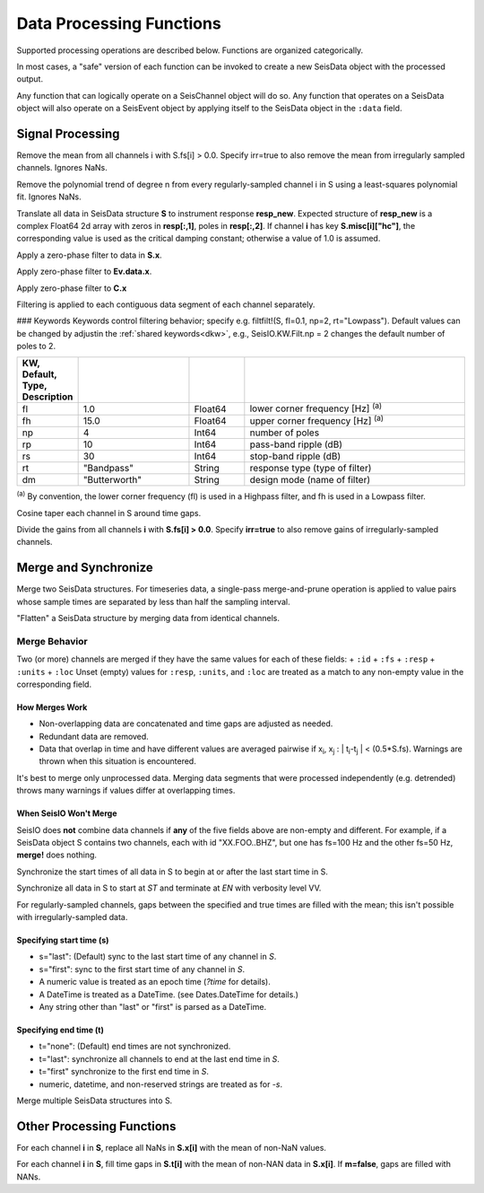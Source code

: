 #########################
Data Processing Functions
#########################
Supported processing operations are described below. Functions are organized
categorically.

In most cases, a "safe" version of each function can be invoked to create a
new SeisData object with the processed output.

Any function that can logically operate on a SeisChannel object will do so. Any
function that operates on a SeisData object will also operate on a SeisEvent
object by applying itself to the SeisData object in the ``:data`` field.

*****************
Signal Processing
*****************

.. function: demean!(S::SeisData[, irr=false])

Remove the mean from all channels i with S.fs[i] > 0.0. Specify irr=true to also
remove the mean from irregularly sampled channels. Ignores NaNs.

.. function: detrend!(S::SeisData[, n=1, irr=false])

Remove the polynomial trend of degree n from every regularly-sampled channel i
in S using a least-squares polynomial fit. Ignores NaNs.

.. function:: equalize_resp!(S, resp_new::Array[, hc_new=HC, C=CH])

Translate all data in SeisData structure **S** to instrument response **resp_new**.
Expected structure of **resp_new** is a complex Float64 2d array with zeros in
**resp[:,1]**, poles in **resp[:,2]**. If channel **i** has key **S.misc[i]["hc"]**,
the corresponding value is used as the critical damping constant; otherwise a
value of 1.0 is assumed.

.. function:: filtfilt!(S::SeisData[; KWs])

Apply a zero-phase filter to data in **S.x**.

.. function:: filtfilt!(Ev::SeisEvent[; KWs])

Apply zero-phase filter to **Ev.data.x**.

.. function:: filtfilt!(C::SeisChannel[; KWs])

Apply zero-phase filter to **C.x**

Filtering is applied to each contiguous data segment of each channel separately.

### Keywords
Keywords control filtering behavior; specify e.g. filtfilt!(S, fl=0.1, np=2, rt="Lowpass").
Default values can be changed by adjustin the :ref:`shared keywords<dkw>`, e.g.,
SeisIO.KW.Filt.np = 2 changes the default number of poles to 2.

.. csv-table::
  :header: KW, Default, Type, Description
  :delim: |
  :widths: 1, 2, 1, 4

  fl  | 1.0           | Float64 | lower corner frequency [Hz] \ :sup:`(a)`
  fh  | 15.0          | Float64 | upper corner frequency [Hz] \ :sup:`(a)`
  np  | 4             | Int64   | number of poles
  rp  | 10            | Int64   | pass-band ripple (dB)
  rs  | 30            | Int64   | stop-band ripple (dB)
  rt  | \"Bandpass\"    | String  | response type (type of filter)
  dm  | \"Butterworth\" | String  | design mode (name of filter)

:sup:`(a)`  By convention, the lower corner frequency (fl) is used in a Highpass
filter, and fh is used in a Lowpass filter.

.. function:: taper!(S)

Cosine taper each channel in S around time gaps.

.. function:: unscale!(S[, irr=false])

Divide the gains from all channels **i** with **S.fs[i] > 0.0**. Specify **irr=true** to
also remove gains of irregularly-sampled channels.

.. _merge:


***********************
Merge and Synchronize
***********************

.. function:: merge!(S::SeisData, U::SeisData)

Merge two SeisData structures. For timeseries data, a single-pass merge-and-prune
operation is applied to value pairs whose sample times are separated by less than
half the sampling interval.

.. function:: merge!(S::SeisData)

"Flatten" a SeisData structure by merging data from identical channels.

Merge Behavior
==============
Two (or more) channels are merged if they have the same values for each of
these fields:
+ ``:id``
+ ``:fs``
+ ``:resp``
+ ``:units``
+ ``:loc``
Unset (empty) values for ``:resp``, ``:units``, and ``:loc`` are treated as a
match to any non-empty value in the corresponding field.

How Merges Work
---------------
* Non-overlapping data are concatenated and time gaps are adjusted as needed.
* Redundant data are removed.
* Data that overlap in time and have different values are averaged pairwise if
  x\ :sub:`i`\ , x\ :sub:`j`\  : \| t\ :sub:`i`\ -t\ :sub:`j`\  \| < (0.5*S.fs). Warnings are thrown
  when this situation is encountered.

It's best to merge only unprocessed data. Merging data segments that were
processed independently (e.g. detrended) throws many warnings if values differ
at overlapping times.

When SeisIO Won't Merge
------------------------
SeisIO does **not** combine data channels if **any** of the five fields above
are non-empty and different. For example, if a SeisData object S contains two
channels, each with id "XX.FOO..BHZ", but one has fs=100 Hz and the other fs=50 Hz,
**merge!** does nothing.

.. function:: sync!(S::SeisData)

Synchronize the start times of all data in S to begin at or after the last
start time in S.

.. function:: sync!(S::SeisData[, s=ST, t=EN, v=VV])

Synchronize all data in S to start at `ST` and terminate at `EN` with verbosity level VV.

For regularly-sampled channels, gaps between the specified and true times
are filled with the mean; this isn't possible with irregularly-sampled data.

Specifying start time (s)
-------------------------
* s="last": (Default) sync to the last start time of any channel in `S`.
* s="first": sync to the first start time of any channel in `S`.
* A numeric value is treated as an epoch time (`?time` for details).
* A DateTime is treated as a DateTime. (see Dates.DateTime for details.)
* Any string other than "last" or "first" is parsed as a DateTime.

Specifying end time (t)
-----------------------
* t="none": (Default) end times are not synchronized.
* t="last": synchronize all channels to end at the last end time in `S`.
* t="first" synchronize to the first end time in `S`.
* numeric, datetime, and non-reserved strings are treated as for `-s`.


.. function:: mseis!(S::SeisData, U::SeisData, ...)

Merge multiple SeisData structures into S.

**************************
Other Processing Functions
**************************

.. function:: nanfill!(S)

For each channel **i** in **S**, replace all NaNs in **S.x[i]** with the mean
of non-NaN values.

.. function:: ungap!(S[, m=true])

For each channel **i** in **S**, fill time gaps in **S.t[i]** with the mean of
non-NAN data in **S.x[i]**. If **m=false**, gaps are filled with NANs.
